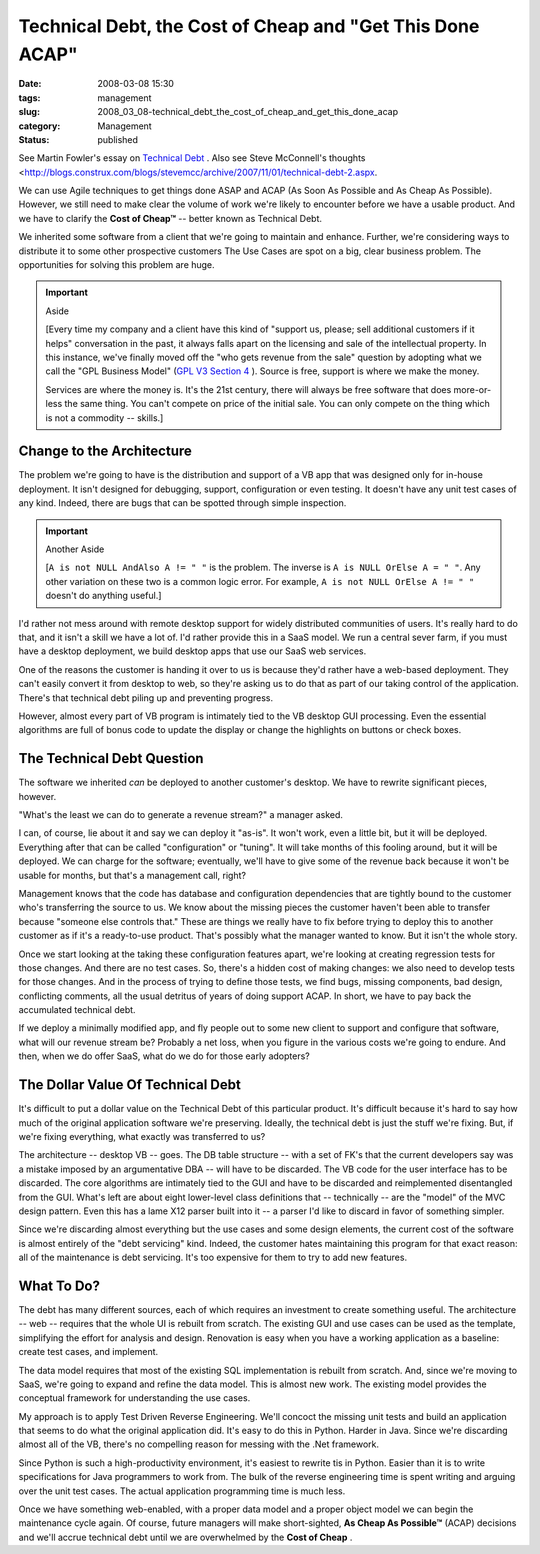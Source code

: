 Technical Debt, the Cost of Cheap and "Get This Done ACAP"
==========================================================

:date: 2008-03-08 15:30
:tags: management
:slug: 2008_03_08-technical_debt_the_cost_of_cheap_and_get_this_done_acap
:category: Management
:status: published







See Martin Fowler's essay on `Technical Debt <http://www.martinfowler.com/bliki/TechnicalDebt.html>`_ .  Also see Steve McConnell's thoughts <http://blogs.construx.com/blogs/stevemcc/archive/2007/11/01/technical-debt-2.aspx.



We can use Agile techniques to get things done ASAP and ACAP (As Soon As Possible and As Cheap As Possible).  However, we still need to make clear the volume of work we're likely to encounter before we have a usable product.  And we have to clarify the **Cost of Cheap™**  -- better known as Technical Debt.



We inherited some software from a client that we're going to maintain and enhance.  Further, we're considering ways to distribute it to some other prospective customers  The Use Cases are spot on a big, clear business problem.  The opportunities for solving this problem are huge.



..  important:: Aside

    [Every time my company and a client have this kind of "support us, please; sell additional customers if it helps" conversation in the past, it always falls apart on the licensing and sale of the intellectual property.  In this instance, we've finally moved off the "who gets revenue from the sale" question by adopting what we call the "GPL Business Model" (`GPL V3 Section 4 <http://www.gnu.org/copyleft/gpl.html#section4>`_ ).  Source is free, support is where we make the money.

    Services are where the money is.  It's the 21st century, there will always be free software that does more-or-less the same thing.  You can't compete on price of the initial sale.  You can only compete on the thing which is not a commodity -- skills.]



Change to the Architecture
--------------------------



The problem we're going to have is the distribution and support of a VB app that was designed only for in-house deployment.  It isn't designed for debugging, support, configuration or even testing.  It doesn't have any unit test cases of any kind.  Indeed, there are bugs that can be spotted through simple inspection.



..  important:: Another Aside

    [``A is not NULL AndAlso A != " "`` is the problem.  The inverse is ``A is NULL OrElse A = " "``.  Any other variation on these two is a common logic error.  For example, ``A is not NULL OrElse A != " "`` doesn't do anything useful.]



I'd rather not mess around with remote desktop support for widely distributed communities of users.  It's really hard to do that, and it isn't a skill we have a lot of.  I'd rather provide this in a SaaS model.  We run a central sever farm, if you must have a desktop deployment, we build desktop apps that use our SaaS web services.



One of the reasons the customer is handing it over to us is because they'd rather have a web-based deployment.  They can't easily convert it from desktop to web, so they're asking us to do that as part of our taking control of the application.  There's that technical debt piling up and preventing progress.



However, almost every part of VB program is intimately tied to the VB desktop GUI processing.  Even the essential algorithms are full of bonus code to update the display or change the highlights on buttons or check boxes.  



The Technical Debt Question
----------------------------



The software we inherited *can*  be deployed to another customer's desktop.  We have to rewrite significant pieces, however.



"What's the least we can do to generate a revenue stream?" a manager asked.



I can, of course, lie about it and say we can deploy it "as-is".  It won't work, even a little bit, but it will be deployed.  Everything after that can be called "configuration" or "tuning".  It will take months of this fooling around, but it will be deployed.  We can charge for the software; eventually, we'll have to give some of the revenue back because it won't be usable for months, but that's a management call, right?



Management knows that the code has database and configuration dependencies that are tightly bound to the customer who's transferring the source to us.  We know about the missing pieces the customer haven't been able to transfer because "someone else controls that."  These are things we really have to fix before trying to deploy this to another customer as if it's a ready-to-use product.  That's possibly what the manager wanted to know.  But it isn't the whole story.



Once we start looking at the taking these configuration features apart, we're looking at creating regression tests for those changes.  And there are no test cases.  So, there's a hidden cost of making changes: we also need to develop tests for those changes.  And in the process of trying to define those tests, we find bugs, missing components, bad design, conflicting comments, all the usual detritus of years of doing support ACAP.  In short, we have to pay back the accumulated technical debt.



If we deploy a minimally modified app, and fly people out to some new client to support and configure that software, what will our revenue stream be?  Probably a net loss, when you figure in the various costs we're going to endure.  And then, when we do offer SaaS, what do we do for those early adopters?



The Dollar Value Of Technical Debt
-----------------------------------



It's difficult to put a dollar value on the Technical Debt of this particular product.  It's difficult because it's hard to say how much of the original application software we're preserving.  Ideally, the technical debt is just the stuff we're fixing.  But, if we're fixing everything, what exactly was transferred to us?



The architecture -- desktop VB -- goes.  The DB table structure -- with a set of FK's that the current developers say was a mistake imposed by an argumentative DBA -- will have to be discarded.  The VB code for the user interface has to be discarded.  The core algorithms are intimately tied to the GUI and have to be discarded and reimplemented disentangled from the GUI.  What's left are about eight lower-level class definitions that -- technically -- are the "model" of the MVC design pattern.  Even this has a lame X12 parser built into it -- a parser I'd like to discard in favor of something simpler.



Since we're discarding almost everything but the use cases and some design elements, the current cost of the software is almost entirely of the "debt servicing" kind.  Indeed, the customer hates maintaining this program for that exact reason: all of the maintenance is debt servicing.  It's too expensive for them to try to add new features.



What To Do?
------------



The debt has many different sources, each of which requires an investment to create something useful.  The architecture -- web -- requires that the whole UI is rebuilt from scratch.  The existing GUI and use cases can be used as the template, simplifying the effort for analysis and design.  Renovation is easy when you have a working application as a baseline: create test cases, and implement.



The data model requires that most of the existing SQL implementation is rebuilt from scratch.  And, since we're moving to SaaS, we're going to expand and refine the data model.  This is almost new work. The existing model provides the conceptual framework for understanding the use cases.



My approach is to apply Test Driven Reverse Engineering.  We'll concoct the missing unit tests and build an application that seems to do what the original application did.  It's easy to do this in Python.  Harder in Java.  Since we're discarding almost all of the VB, there's no compelling reason for messing with the .Net framework.



Since Python is such a high-productivity environment, it's easiest to rewrite tis in Python.  Easier than it is to write specifications for Java programmers to work from.  The bulk of the reverse engineering time is spent writing and arguing over the unit test cases.  The actual application programming time is much less.



Once we have something web-enabled, with a proper data model and a proper object model we can begin the maintenance cycle again.  Of course, future managers will make short-sighted, **As Cheap As Possible™**  (ACAP) decisions and we'll accrue technical debt until we are overwhelmed by the **Cost of Cheap** .





